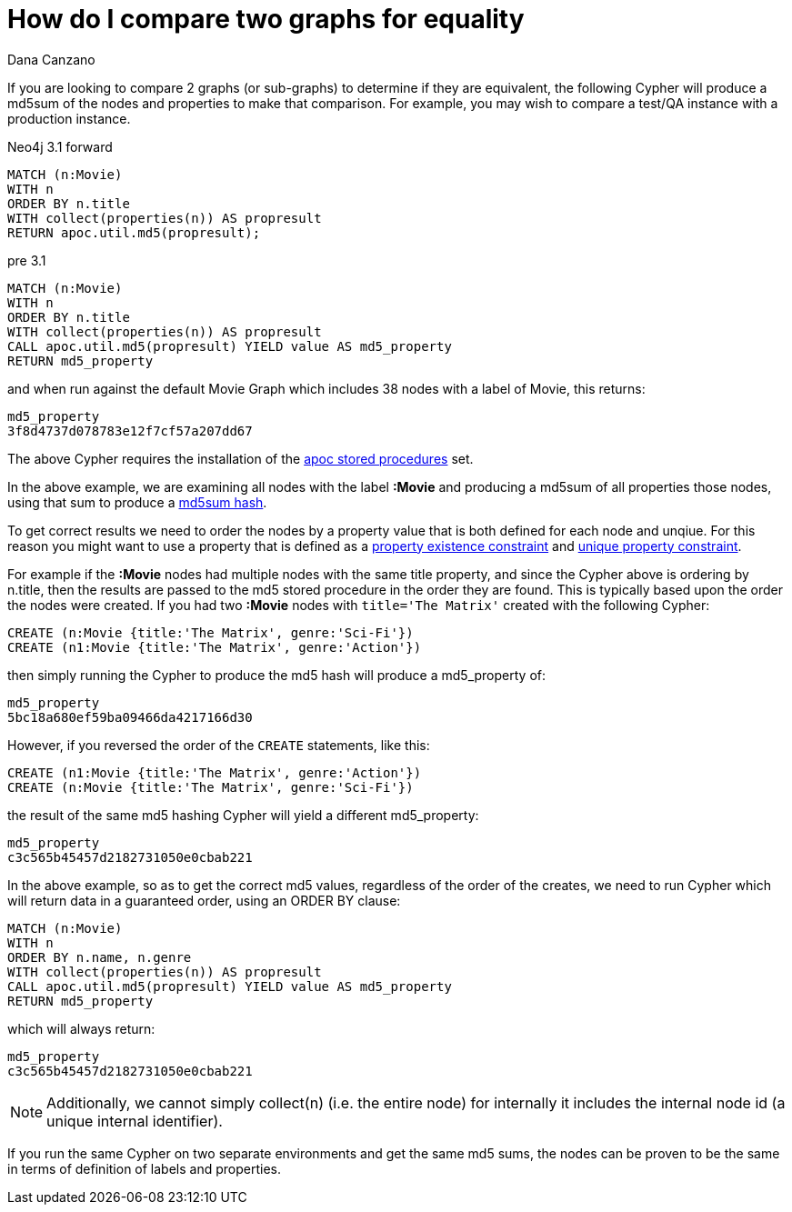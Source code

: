 = How do I compare two graphs for equality
:slug: how-do-i-compare-two-graphs-for-equality
:author: Dana Canzano
:twitter:
:neo4j-versions: 3.0
:tags: apoc
:category: cypher

If you are looking to compare 2 graphs (or sub-graphs) to determine if they are equivalent, the following Cypher will produce a md5sum of the nodes and properties to make that comparison. For example, you may wish to compare a test/QA instance with a production instance.

Neo4j 3.1 forward

[source,cypher]
----
MATCH (n:Movie)
WITH n
ORDER BY n.title
WITH collect(properties(n)) AS propresult
RETURN apoc.util.md5(propresult);
----

pre 3.1
[source,cypher]
----
MATCH (n:Movie)
WITH n
ORDER BY n.title
WITH collect(properties(n)) AS propresult
CALL apoc.util.md5(propresult) YIELD value AS md5_property
RETURN md5_property
----

and when run against the default Movie Graph which includes 38 nodes with a label of Movie, this returns:

....
md5_property
3f8d4737d078783e12f7cf57a207dd67
....

The above Cypher requires the installation of the http://neo4j-contrib.github.io/neo4j-apoc-procedures/[apoc stored procedures] set.

In the above example, we are examining all nodes with the label *:Movie* and producing a md5sum of all properties those nodes, using that sum to produce a https://en.wikipedia.org/wiki/Md5sum[md5sum hash].

To get correct results we need to order the nodes by a property value that is both defined for each node and unqiue. For this reason 
you might want to use a property that is defined as a
https://neo4j.com/docs/developer-manual/current/cypher/#constraints-create-node-property-existence-constraint[property existence constraint] and https://neo4j.com/docs/developer-manual/current/cypher/#query-constraints-unique-nodes[unique property constraint].

For example if the *:Movie* nodes had multiple nodes with the same title property, and since the Cypher above is ordering by n.title, 
then the results are passed to the md5 stored procedure in the order they are found. This is typically based upon the order the nodes were created. If you had two *:Movie* nodes with `title='The Matrix'` created with the following Cypher:

[source,cypher]
----
CREATE (n:Movie {title:'The Matrix', genre:'Sci-Fi'})
CREATE (n1:Movie {title:'The Matrix', genre:'Action'})
----

then simply running the Cypher to produce the md5 hash will produce a md5_property of:

....
md5_property
5bc18a680ef59ba09466da4217166d30
....

However, if you reversed the order of the `CREATE` statements, like this:

[source,cypher]
----
CREATE (n1:Movie {title:'The Matrix', genre:'Action'})
CREATE (n:Movie {title:'The Matrix', genre:'Sci-Fi'})
----

the result of the same md5 hashing Cypher will yield a different md5_property:

....
md5_property
c3c565b45457d2182731050e0cbab221
....

In the above example, so as to get the correct md5 values, regardless of the order of the creates, we need to run Cypher which
will return data in a guaranteed order, using an ORDER BY clause:

[source,cypher]
----
MATCH (n:Movie)
WITH n
ORDER BY n.name, n.genre
WITH collect(properties(n)) AS propresult
CALL apoc.util.md5(propresult) YIELD value AS md5_property
RETURN md5_property
----

which will always return:

....
md5_property                               
c3c565b45457d2182731050e0cbab221            
....


NOTE: Additionally, we cannot simply collect(n) (i.e. the entire node) for internally it includes the internal node id (a unique internal identifier).

If you run the same Cypher on two separate environments and get the same md5 sums,
the nodes can be proven to be the same in terms of definition of labels and properties.
